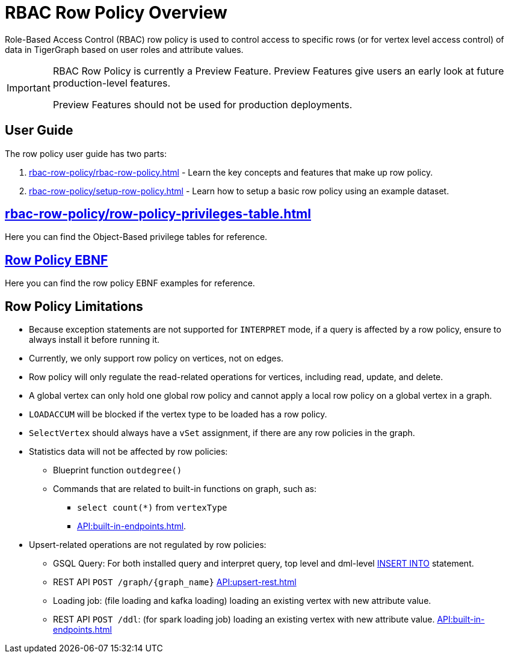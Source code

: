 = RBAC Row Policy Overview

Role-Based Access Control (RBAC) row policy is used to control access to specific rows (or for vertex level access control) of data in TigerGraph based on user roles and attribute values.

[IMPORTANT]
====
RBAC Row Policy is currently a Preview Feature.
Preview Features give users an early look at future production-level features.

Preview Features should not be used for production deployments.
====

==  User Guide
The  row policy user guide has two parts:

. xref:rbac-row-policy/rbac-row-policy.adoc[] - Learn the key concepts and features that make up row policy.
. xref:rbac-row-policy/setup-row-policy.adoc[] - Learn how to setup a basic row policy using an example dataset.

== xref:rbac-row-policy/row-policy-privileges-table.adoc[]
Here you can find the Object-Based privilege tables for reference.

== xref:rbac-row-policy/row-policy-ebnf.adoc[Row Policy EBNF]
Here you can find the row policy EBNF examples for reference.

== Row Policy Limitations
* Because exception statements are not supported for `INTERPRET` mode, if a query is affected by a row policy, ensure to always install it before running it.

* Currently, we only support row policy on vertices, not on edges.

* Row policy will only regulate the read-related operations for vertices, including read, update, and delete.

* A global vertex can only hold one global row policy and cannot apply a local row policy on a global vertex in a graph.

* `LOADACCUM` will be blocked if the vertex type to be loaded has a row policy.

* `SelectVertex` should always have a `vSet` assignment, if there are any row policies in the graph.

* Statistics data will not be affected by row policies:
** Blueprint function `outdegree()`
** Commands that are related to built-in functions on graph, such as:
*** `select count(*)` from `vertexType`
*** xref:API:built-in-endpoints.adoc[].

* Upsert-related operations are not regulated by row policies:
** GSQL Query:  For both installed query and interpret query, top level and dml-level xref:{page-component-version}@gsql-ref:querying:data-modification-statements.adoc#_insert_into_statement[INSERT INTO] statement.
** REST API `POST /graph/{graph_name}` xref:API:upsert-rest.adoc[]
** Loading job: (file loading and kafka loading) loading an existing vertex with new attribute value.
** REST API `POST /ddl`: (for spark loading job) loading an existing vertex with new attribute value. xref:API:built-in-endpoints.adoc#_run_a_loading_job[]

